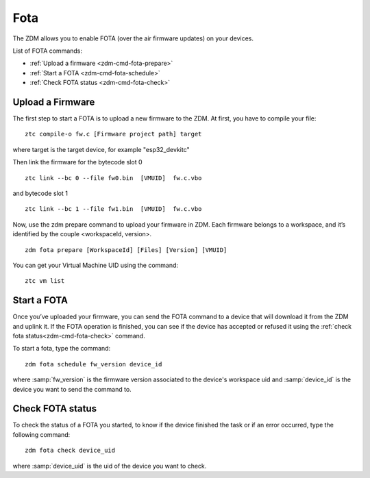 .. _zdm-cmd-fota:


Fota
====

The ZDM allows you to enable FOTA (over the air firmware updates) on your devices.

List of FOTA commands:

* :ref:`Upload a firmware <zdm-cmd-fota-prepare>`
* :ref:`Start a FOTA <zdm-cmd-fota-schedule>`
* :ref:`Check FOTA status <zdm-cmd-fota-check>`

    
.. _zdm-cmd-fota-prepare:

Upload a Firmware
-----------------

The first step to start a FOTA is to upload a new firmware to the ZDM.
At first, you have to compile your file: ::

    ztc compile-o fw.c [Firmware project path] target

where target is the target device, for example "esp32_devkitc"

Then link the firmware for the bytecode slot 0 ::

    ztc link --bc 0 --file fw0.bin  [VMUID]  fw.c.vbo

and bytecode slot 1 ::

    ztc link --bc 1 --file fw1.bin  [VMUID]  fw.c.vbo

Now, use the zdm prepare command to upload your firmware in ZDM.
Each firmware belongs to a workspace, and it’s identified by the couple <workspaceId, version>. ::

    zdm fota prepare [WorkspaceId] [Files] [Version] [VMUID]

You can get your Virtual Machine UID using the command: ::

    ztc vm list

    
.. _zdm-cmd-fota-schedule:

Start a FOTA
-----------------

Once you’ve uploaded your firmware, you can send the FOTA command to a device that will download it from the ZDM and uplink it.
If the FOTA operation is finished, you can see if the device has accepted or refused it using the :ref:`check fota status<zdm-cmd-fota-check>` command.

To start a fota, type the command: ::

    zdm fota schedule fw_version device_id

where :samp:`fw_version` is the firmware version associated to the device's workspace uid and :samp:`device_id` is the device you want to send the command to.

    
.. _zdm-cmd-fota-check:

Check FOTA status
-----------------

To check the status of a FOTA you started, to know if the device finished the task or if an error occurred, type the
following command: ::

    zdm fota check device_uid

where :samp:`device_uid` is the uid of the device you want to check.

    
